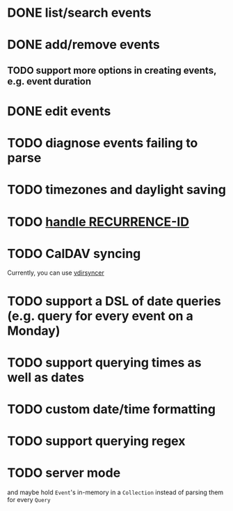 * DONE list/search events
* DONE add/remove events
** TODO support more options in creating events, e.g. event duration
* DONE edit events
* TODO diagnose events failing to parse
* TODO timezones and daylight saving
* TODO [[https://github.com/robur-coop/icalendar/pull/13][handle RECURRENCE-ID]]
* TODO CalDAV syncing
Currently, you can use [[https://github.com/pimutils/vdirsyncer][vdirsyncer]]
* TODO support a DSL of date queries (e.g. query for every event on a Monday)
* TODO support querying times as well as dates
* TODO custom date/time formatting
* TODO support querying regex
* TODO server mode
and maybe hold =Event='s in-memory in a =Collection= instead of parsing them for every =Query=
